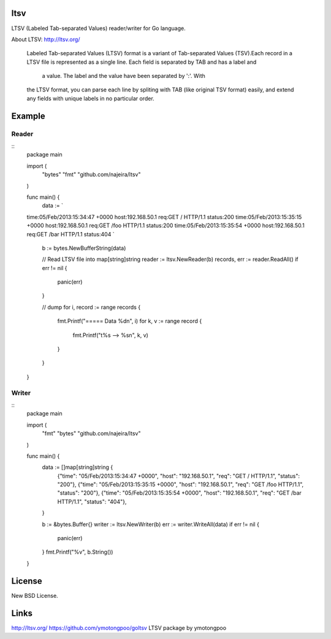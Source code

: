 ltsv
====

LTSV (Labeled Tab-separated Values) reader/writer for Go language.

About LTSV: http://ltsv.org/

	Labeled Tab-separated Values (LTSV) format is a variant of 
	Tab-separated Values (TSV).Each record in a LTSV file is represented 
	as a single line. Each field is separated by TAB and has a label and
	 a value. The label and the value have been separated by ':'. With 
	the LTSV format, you can parse each line by spliting with TAB (like 
	original TSV format) easily, and extend any fields with unique labels 
	in no particular order.


Example
=======

Reader
------

::
	package main
	
	import (
		"bytes"
		"fmt"
		"github.com/najeira/ltsv"
	)
	
	func main() {
		data := `
	time:05/Feb/2013:15:34:47 +0000 host:192.168.50.1	req:GET / HTTP/1.1	status:200
	time:05/Feb/2013:15:35:15 +0000 host:192.168.50.1	req:GET /foo HTTP/1.1	status:200
	time:05/Feb/2013:15:35:54 +0000 host:192.168.50.1	req:GET /bar HTTP/1.1	status:404
	`
		b := bytes.NewBufferString(data)
		
		// Read LTSV file into map[string]string
		reader := ltsv.NewReader(b)
		records, err := reader.ReadAll()
		if err != nil {
			panic(err)
		}
		
		// dump
		for i, record := range records {
			fmt.Printf("===== Data %d\n", i)
			for k, v := range record {
				fmt.Printf("\t%s --> %s\n", k, v)
			}
		}
	}


Writer
------

::
	package main
	
	import (
		"fmt"
		"bytes"
		"github.com/najeira/ltsv"
	)
	
	func main() {
		data := []map[string]string {
			{"time": "05/Feb/2013:15:34:47 +0000", "host": "192.168.50.1", "req": "GET / HTTP/1.1", "status": "200"},
			{"time": "05/Feb/2013:15:35:15 +0000", "host": "192.168.50.1", "req": "GET /foo HTTP/1.1", "status": "200"},
			{"time": "05/Feb/2013:15:35:54 +0000", "host": "192.168.50.1", "req": "GET /bar HTTP/1.1", "status": "404"},
		}
	
		b := &bytes.Buffer{}
		writer := ltsv.NewWriter(b)
		err := writer.WriteAll(data)
		if err != nil {
			panic(err)
		}
		fmt.Printf("%v", b.String())
	}


License
=======

New BSD License.


Links
=====

http://ltsv.org/
https://github.com/ymotongpoo/goltsv LTSV package by ymotongpoo
